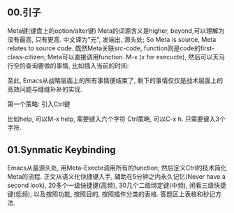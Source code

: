 
** 00.引子
Meta键(键盘上的option/alter键)
Meta的词源含义是higher, beyond,可以理解为没有最高, 只有更高.
中文译为"元", 发端出, 源头处; So Meta is source, Meta relates to source code.
既然Meta关联src-code, function则是code的first-class-citizen; Meta可以直接调用function.
M-x (x for execucte), 然后可以天马行空的查询要做的事情,
比如插入当前的时间:




至此, Emacs从战略层面上的所有事情便结束了, 剩下的事情仅仅是战术层面上的高效问题与缝缝补补的实现.


第一个策略: 引入Ctrl键

比如help, 可以M-x help, 需要键入六个字符
Ctrl策略, 可以C-x h. 只需要键入3个字符.

** 01.Synmatic Keybinding

Emacs从最源头处, 用Meta-Execte调用所有的function; 然后定义Ctrl的技术简化Meta的流程.
正文从语义化快捷键入手, 辅助在5分钟之内永久记忆(Never have a second look), 20多个一级快捷键(高频), 30几个二级绑定键(中频), 闲看三级快捷键(低频); 以及按照功能, 按照目的, 按照插件分类的表格.
答题区上表格和秒记方法.
